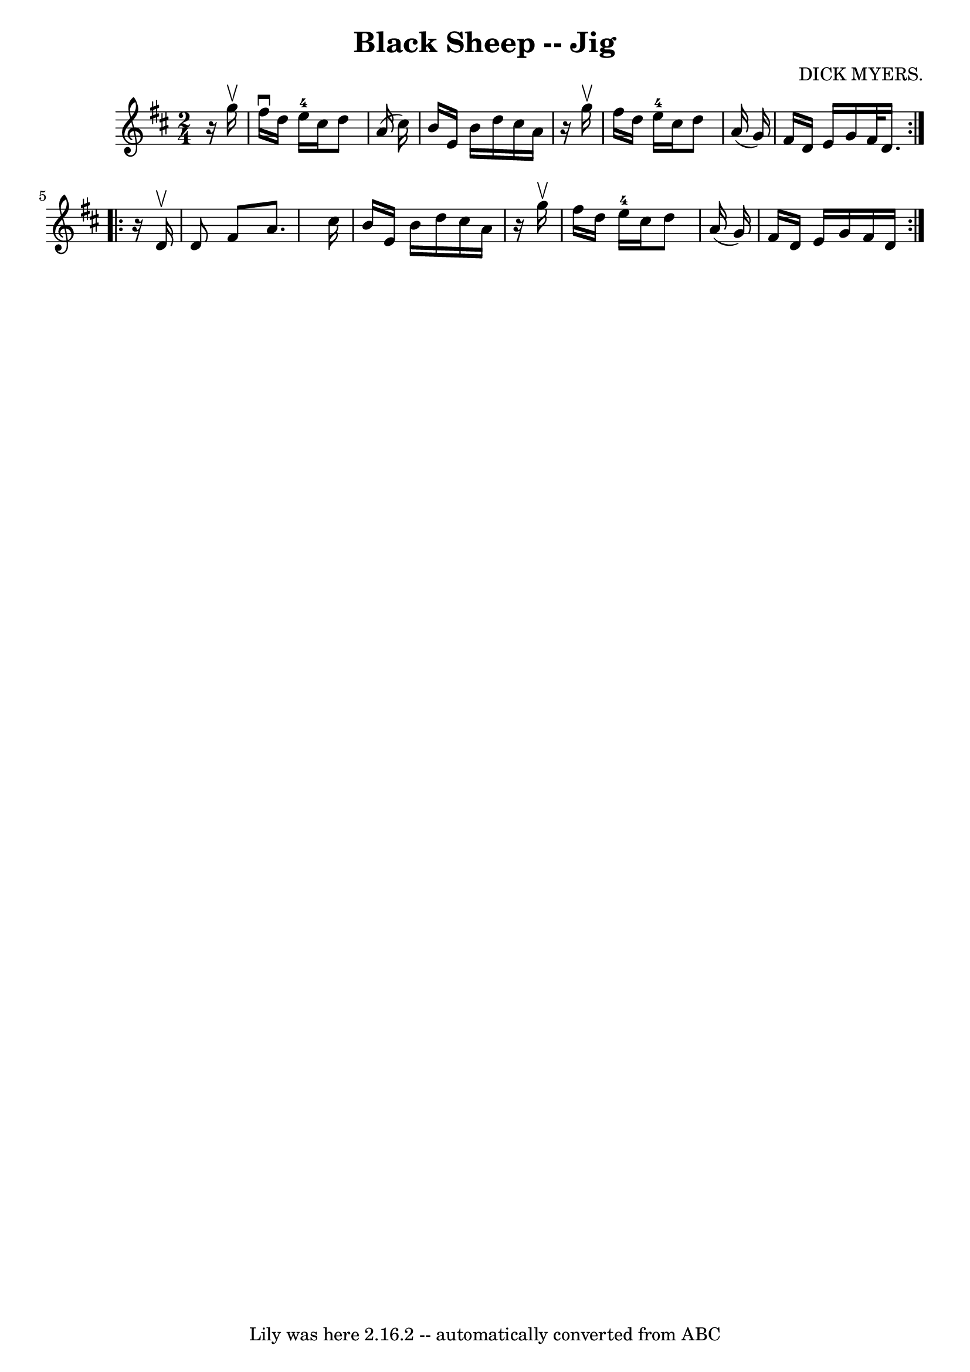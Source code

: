 \version "2.7.40"
\header {
	book = "Ryan's Mammoth Collection"
	composer = "DICK MYERS."
	crossRefNumber = "1"
	footnotes = "\\\\112 630"
	tagline = "Lily was here 2.16.2 -- automatically converted from ABC"
	title = "Black Sheep -- Jig"
}
voicedefault =  {
\set Score.defaultBarType = "empty"

\repeat volta 2 {
\time 2/4 \key d \major   r16 g''16 ^\upbow \bar "|"     fis''16 ^\downbow   
d''16    e''16-4   cis''16    d''8    a'16 (   cis''16  -)   \bar "|"   b'16 
   e'16    b'16    d''16    cis''16    a'16    r16 g''16 ^\upbow   \bar "|"   
fis''16    d''16    e''16-4   cis''16    d''8    a'16 (   g'16  -)   
\bar "|"   fis'16    d'16    e'16    g'16    fis'32    d'16.  }     
\repeat volta 2 {   r16 d'16 ^\upbow \bar "|"     d'8    fis'8    a'8.    
cis''16    \bar "|"   b'16    e'16    b'16    d''16    cis''16    a'16    r16 
g''16 ^\upbow   \bar "|"   fis''16    d''16    e''16-4   cis''16    d''8    
a'16 (   g'16  -)   \bar "|"   fis'16    d'16    e'16    g'16    fis'16    d'16 
   }   
}

\score{
    <<

	\context Staff="default"
	{
	    \voicedefault 
	}

    >>
	\layout {
	}
	\midi {}
}
